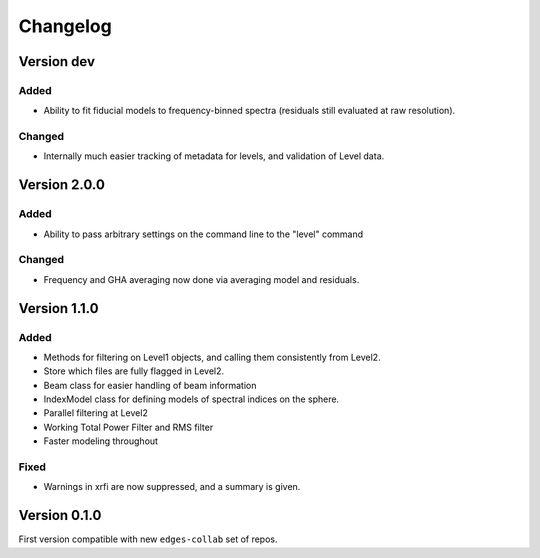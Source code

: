 Changelog
=========

Version dev
-----------
Added
~~~~~
- Ability to fit fiducial models to frequency-binned spectra (residuals still evaluated
  at raw resolution).

Changed
~~~~~~~
- Internally much easier tracking of metadata for levels, and validation of Level data.

Version 2.0.0
-------------
Added
~~~~~
- Ability to pass arbitrary settings on the command line to the "level" command

Changed
~~~~~~~
- Frequency and GHA averaging now done via averaging model and residuals.

Version 1.1.0
-------------
Added
~~~~~
- Methods for filtering on Level1 objects, and calling them consistently from Level2.
- Store which files are fully flagged in Level2.
- Beam class for easier handling of beam information
- IndexModel class for defining models of spectral indices on the sphere.
- Parallel filtering at Level2
- Working Total Power Filter and RMS filter
- Faster modeling throughout

Fixed
~~~~~
- Warnings in xrfi are now suppressed, and a summary is given.

Version 0.1.0
-------------

First version compatible with new ``edges-collab`` set of repos.
